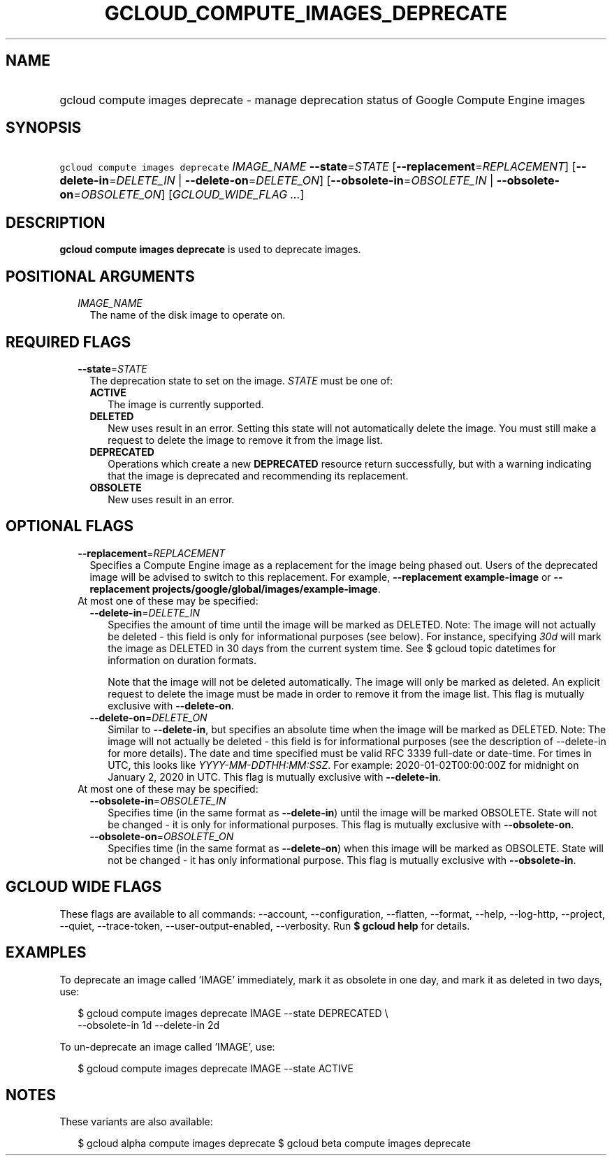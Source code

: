 
.TH "GCLOUD_COMPUTE_IMAGES_DEPRECATE" 1



.SH "NAME"
.HP
gcloud compute images deprecate \- manage deprecation status of Google Compute Engine images



.SH "SYNOPSIS"
.HP
\f5gcloud compute images deprecate\fR \fIIMAGE_NAME\fR \fB\-\-state\fR=\fISTATE\fR [\fB\-\-replacement\fR=\fIREPLACEMENT\fR] [\fB\-\-delete\-in\fR=\fIDELETE_IN\fR\ |\ \fB\-\-delete\-on\fR=\fIDELETE_ON\fR] [\fB\-\-obsolete\-in\fR=\fIOBSOLETE_IN\fR\ |\ \fB\-\-obsolete\-on\fR=\fIOBSOLETE_ON\fR] [\fIGCLOUD_WIDE_FLAG\ ...\fR]



.SH "DESCRIPTION"

\fBgcloud compute images deprecate\fR is used to deprecate images.



.SH "POSITIONAL ARGUMENTS"

.RS 2m
.TP 2m
\fIIMAGE_NAME\fR
The name of the disk image to operate on.


.RE
.sp

.SH "REQUIRED FLAGS"

.RS 2m
.TP 2m
\fB\-\-state\fR=\fISTATE\fR
The deprecation state to set on the image. \fISTATE\fR must be one of:

.RS 2m
.TP 2m
\fBACTIVE\fR
The image is currently supported.
.TP 2m
\fBDELETED\fR
New uses result in an error. Setting this state will not automatically delete
the image. You must still make a request to delete the image to remove it from
the image list.
.TP 2m
\fBDEPRECATED\fR
Operations which create a new \fBDEPRECATED\fR resource return successfully, but
with a warning indicating that the image is deprecated and recommending its
replacement.
.TP 2m
\fBOBSOLETE\fR
New uses result in an error.


.RE
.RE
.sp

.SH "OPTIONAL FLAGS"

.RS 2m
.TP 2m
\fB\-\-replacement\fR=\fIREPLACEMENT\fR
Specifies a Compute Engine image as a replacement for the image being phased
out. Users of the deprecated image will be advised to switch to this
replacement. For example, \fB\-\-replacement example\-image\fR or
\fB\-\-replacement projects/google/global/images/example\-image\fR.

.TP 2m

At most one of these may be specified:

.RS 2m
.TP 2m
\fB\-\-delete\-in\fR=\fIDELETE_IN\fR
Specifies the amount of time until the image will be marked as DELETED. Note:
The image will not actually be deleted \- this field is only for informational
purposes (see below). For instance, specifying \f5\fI30d\fR\fR will mark the
image as DELETED in 30 days from the current system time. See $ gcloud topic
datetimes for information on duration formats.

Note that the image will not be deleted automatically. The image will only be
marked as deleted. An explicit request to delete the image must be made in order
to remove it from the image list. This flag is mutually exclusive with
\fB\-\-delete\-on\fR.

.TP 2m
\fB\-\-delete\-on\fR=\fIDELETE_ON\fR
Similar to \fB\-\-delete\-in\fR, but specifies an absolute time when the image
will be marked as DELETED. Note: The image will not actually be deleted \- this
field is for informational purposes (see the description of \-\-delete\-in for
more details). The date and time specified must be valid RFC 3339 full\-date or
date\-time. For times in UTC, this looks like
\f5\fIYYYY\-MM\-DDTHH:MM:SSZ\fR\fR. For example: 2020\-01\-02T00:00:00Z for
midnight on January 2, 2020 in UTC. This flag is mutually exclusive with
\fB\-\-delete\-in\fR.

.RE
.sp
.TP 2m

At most one of these may be specified:

.RS 2m
.TP 2m
\fB\-\-obsolete\-in\fR=\fIOBSOLETE_IN\fR
Specifies time (in the same format as \fB\-\-delete\-in\fR) until the image will
be marked OBSOLETE. State will not be changed \- it is only for informational
purposes. This flag is mutually exclusive with \fB\-\-obsolete\-on\fR.

.TP 2m
\fB\-\-obsolete\-on\fR=\fIOBSOLETE_ON\fR
Specifies time (in the same format as \fB\-\-delete\-on\fR) when this image will
be marked as OBSOLETE. State will not be changed \- it has only informational
purpose. This flag is mutually exclusive with \fB\-\-obsolete\-in\fR.


.RE
.RE
.sp

.SH "GCLOUD WIDE FLAGS"

These flags are available to all commands: \-\-account, \-\-configuration,
\-\-flatten, \-\-format, \-\-help, \-\-log\-http, \-\-project, \-\-quiet,
\-\-trace\-token, \-\-user\-output\-enabled, \-\-verbosity. Run \fB$ gcloud
help\fR for details.



.SH "EXAMPLES"

To deprecate an image called 'IMAGE' immediately, mark it as obsolete in one
day, and mark it as deleted in two days, use:

.RS 2m
$ gcloud compute images deprecate IMAGE \-\-state DEPRECATED \e
    \-\-obsolete\-in 1d \-\-delete\-in 2d
.RE

To un\-deprecate an image called 'IMAGE', use:

.RS 2m
$ gcloud compute images deprecate IMAGE \-\-state ACTIVE
.RE



.SH "NOTES"

These variants are also available:

.RS 2m
$ gcloud alpha compute images deprecate
$ gcloud beta compute images deprecate
.RE

